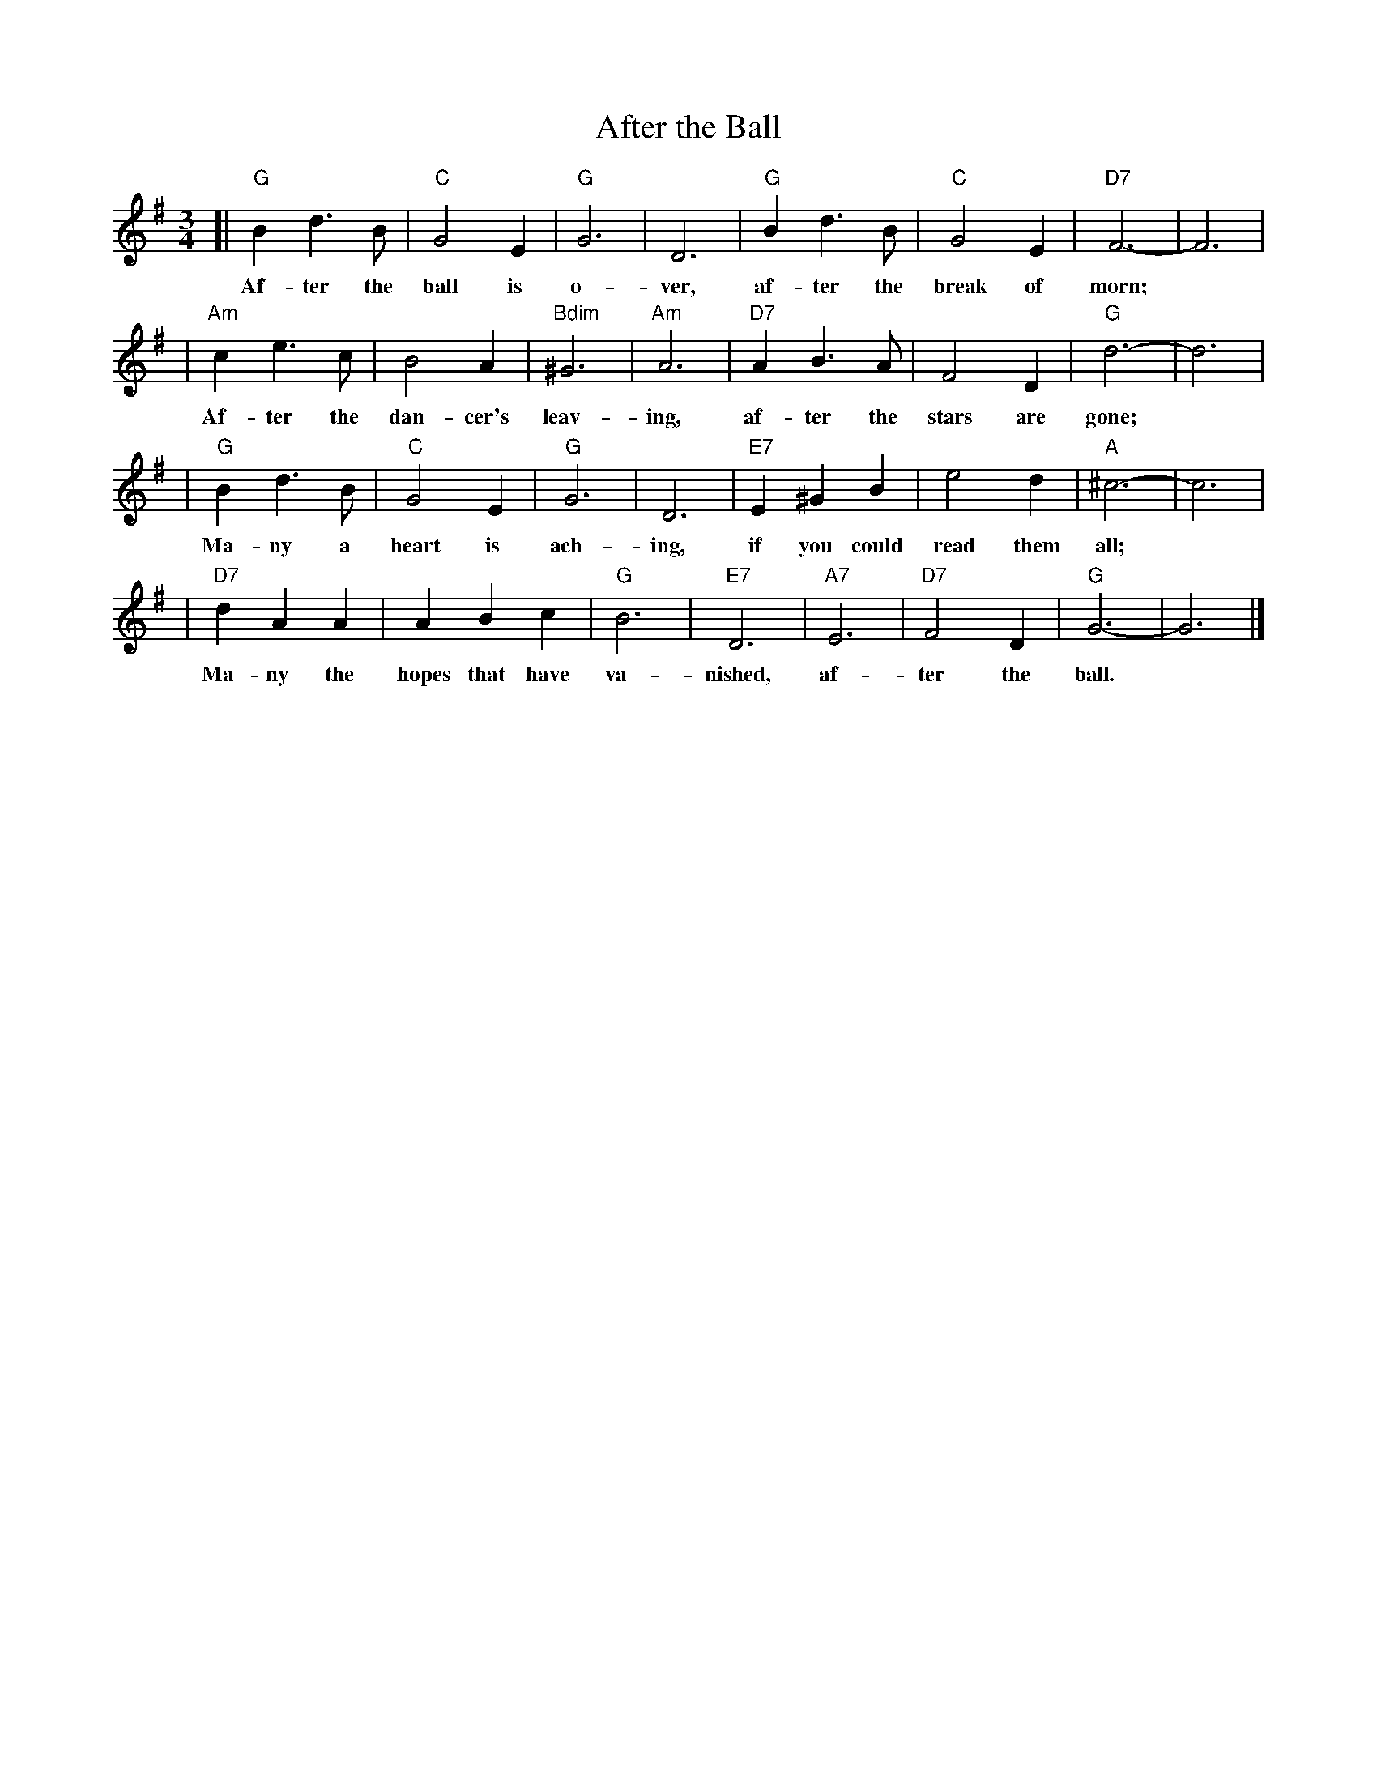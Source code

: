X: 1
T: After the Ball
R: waltz
Z: 1997 John Chambers <jc:trillian.mit.edu>
M: 3/4
L: 1/4
K: G
[| "G"Bd>B | "C"G2E | "G"G3 | D3 | "G"Bd>B | "C"G2E | "D7"F3- | F3 |
w: Af-ter the ball is o-ver, af-ter the break of morn;
| "Am"ce>c | B2A | "Bdim"^G3 | "Am"A3 | "D7"AB>A | F2D | "G"d3- | d3 |
w: Af-ter the dan-cer's leav-ing, af-ter the stars are gone;
| "G"Bd>B | "C"G2E | "G"G3 | D3 | "E7"E^GB | e2d | "A"^c3- | c3 |
w: Ma-ny a heart is ach-ing, if you could read them all;
| "D7"dAA | ABc | "G"B3 | "E7"D3 | "A7"E3 | "D7"F2D | "G"G3- | G3 |]
w: Ma-ny the hopes that have va-nished, af-ter the ball.
